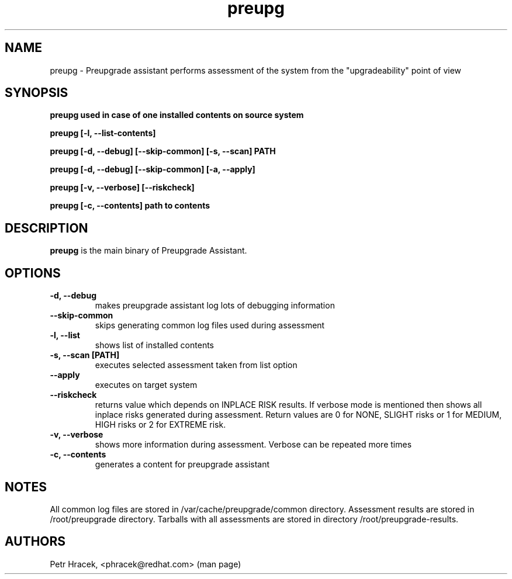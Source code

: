.\" Copyright Petr Hracek, 2015
.\"
.\" This page is distributed under GPL.
.\"
.TH preupg 1 2015-03-01 "" "Linux User's Manual"
.SH NAME
preupg \- Preupgrade assistant performs assessment of the system from
the "upgradeability" point of view 

.SH SYNOPSIS
\fBpreupg used in case of one installed contents on source system

\fBpreupg [-l, --list-contents] 

\fBpreupg [-d, --debug] [--skip-common] [-s, --scan] PATH

\fBpreupg [-d, --debug] [--skip-common] [-a, --apply] 

\fBpreupg [-v, --verbose] [--riskcheck]

\fBpreupg [-c, --contents] path to contents

.SH DESCRIPTION
\fBpreupg\fP is the main binary of Preupgrade Assistant.

.SH OPTIONS
.TP
.B \-d, --debug
makes preupgrade assistant log lots of debugging information
.TP
.B --skip-common
skips generating common log files used during assessment
.TP
.B \-l, --list
shows list of installed contents
.TP
.B \-s, --scan [PATH]
executes selected assessment taken from list option
.TP
.B --apply
executes on target system
.TP
.B --riskcheck
returns value which depends on INPLACE RISK results.
If verbose mode is mentioned then shows all inplace risks generated during assessment.
Return values are 0 for NONE, SLIGHT risks or 1 for MEDIUM, HIGH risks or 2 for EXTREME risk.
.TP
.B \-v, --verbose
shows more information during assessment. Verbose can be repeated more times
.TP
.B \-c, --contents
generates a content for preupgrade assistant

.SH NOTES
All common log files are stored in /var/cache/preupgrade/common directory.
Assessment results are stored in /root/preupgrade directory. Tarballs with all assessments are stored in directory /root/preupgrade-results.

.SH AUTHORS
Petr Hracek, <phracek@redhat.com> (man page)
